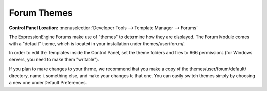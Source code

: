 Forum Themes
============

.. rst-class:: cp-path

**Control Panel Location:** :menuselection:`Developer Tools --> Template Manager --> Forums`

The ExpressionEngine Forums make use of "themes" to determine how they
are displayed. The Forum Module comes with a "default" theme, which is
located in your installation under themes/user/forum/.

In order to edit the Templates inside the Control Panel, set the theme
folders and files to 666 permissions (for Windows servers, you need to
make them "writable").

If you plan to make changes to your theme, we recommend that you make a
copy of the themes/user/forum/default/ directory, name it something
else, and make your changes to that one. You can easily switch
themes simply by choosing a new one under Default Preferences.
